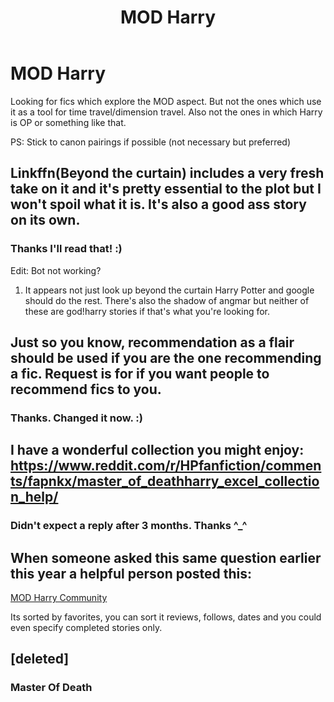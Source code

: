 #+TITLE: MOD Harry

* MOD Harry
:PROPERTIES:
:Author: IamZwrgbz
:Score: 14
:DateUnix: 1574220411.0
:DateShort: 2019-Nov-20
:FlairText: Request
:END:
Looking for fics which explore the MOD aspect. But not the ones which use it as a tool for time travel/dimension travel. Also not the ones in which Harry is OP or something like that.

PS: Stick to canon pairings if possible (not necessary but preferred)


** Linkffn(Beyond the curtain) includes a very fresh take on it and it's pretty essential to the plot but I won't spoil what it is. It's also a good ass story on its own.
:PROPERTIES:
:Author: GravityMyGuy
:Score: 6
:DateUnix: 1574226767.0
:DateShort: 2019-Nov-20
:END:

*** Thanks I'll read that! :)

Edit: Bot not working?
:PROPERTIES:
:Author: IamZwrgbz
:Score: 1
:DateUnix: 1574230500.0
:DateShort: 2019-Nov-20
:END:

**** It appears not just look up beyond the curtain Harry Potter and google should do the rest. There's also the shadow of angmar but neither of these are god!harry stories if that's what you're looking for.
:PROPERTIES:
:Author: GravityMyGuy
:Score: 2
:DateUnix: 1574272534.0
:DateShort: 2019-Nov-20
:END:


** Just so you know, recommendation as a flair should be used if you are the one recommending a fic. Request is for if you want people to recommend fics to you.
:PROPERTIES:
:Author: SteamTitan
:Score: 2
:DateUnix: 1574225058.0
:DateShort: 2019-Nov-20
:END:

*** Thanks. Changed it now. :)
:PROPERTIES:
:Author: IamZwrgbz
:Score: 1
:DateUnix: 1574225921.0
:DateShort: 2019-Nov-20
:END:


** I have a wonderful collection you might enjoy: [[https://www.reddit.com/r/HPfanfiction/comments/fapnkx/master_of_deathharry_excel_collection_help/]]
:PROPERTIES:
:Author: Sharedo
:Score: 2
:DateUnix: 1583187338.0
:DateShort: 2020-Mar-03
:END:

*** Didn't expect a reply after 3 months. Thanks ^_^
:PROPERTIES:
:Author: IamZwrgbz
:Score: 1
:DateUnix: 1583224726.0
:DateShort: 2020-Mar-03
:END:


** When someone asked this same question earlier this year a helpful person posted this:

[[https://www.fanfiction.net/community/Harry-Potter-the-Master-of-Death/105520/99/4/1/0/0/0/0/][MOD Harry Community]]

Its sorted by favorites, you can sort it reviews, follows, dates and you could even specify completed stories only.
:PROPERTIES:
:Author: eislor
:Score: 3
:DateUnix: 1574268723.0
:DateShort: 2019-Nov-20
:END:


** [deleted]
:PROPERTIES:
:Score: 0
:DateUnix: 1574228477.0
:DateShort: 2019-Nov-20
:END:

*** Master Of Death
:PROPERTIES:
:Author: elliwi
:Score: 3
:DateUnix: 1574229104.0
:DateShort: 2019-Nov-20
:END:
